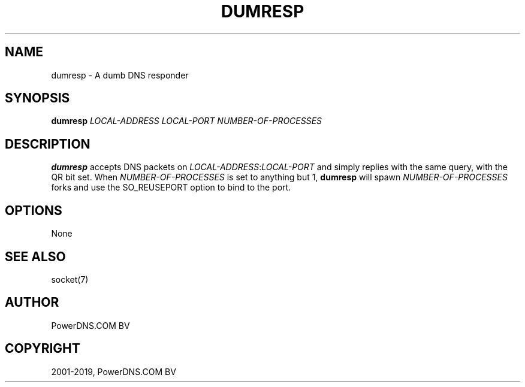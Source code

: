 .\" Man page generated from reStructuredText.
.
.TH "DUMRESP" "1" "Mar 19, 2019" "4.2" "PowerDNS Authoritative Server"
.SH NAME
dumresp \- A dumb DNS responder
.
.nr rst2man-indent-level 0
.
.de1 rstReportMargin
\\$1 \\n[an-margin]
level \\n[rst2man-indent-level]
level margin: \\n[rst2man-indent\\n[rst2man-indent-level]]
-
\\n[rst2man-indent0]
\\n[rst2man-indent1]
\\n[rst2man-indent2]
..
.de1 INDENT
.\" .rstReportMargin pre:
. RS \\$1
. nr rst2man-indent\\n[rst2man-indent-level] \\n[an-margin]
. nr rst2man-indent-level +1
.\" .rstReportMargin post:
..
.de UNINDENT
. RE
.\" indent \\n[an-margin]
.\" old: \\n[rst2man-indent\\n[rst2man-indent-level]]
.nr rst2man-indent-level -1
.\" new: \\n[rst2man-indent\\n[rst2man-indent-level]]
.in \\n[rst2man-indent\\n[rst2man-indent-level]]u
..
.SH SYNOPSIS
.sp
\fBdumresp\fP \fILOCAL\-ADDRESS\fP \fILOCAL\-PORT\fP \fINUMBER\-OF\-PROCESSES\fP
.SH DESCRIPTION
.sp
\fBdumresp\fP accepts DNS packets on \fILOCAL\-ADDRESS\fP:\fILOCAL\-PORT\fP and
simply replies with the same query, with the QR bit set. When
\fINUMBER\-OF\-PROCESSES\fP is set to anything but 1, \fBdumresp\fP will spawn
\fINUMBER\-OF\-PROCESSES\fP forks and use the SO_REUSEPORT option to bind to
the port.
.SH OPTIONS
.sp
None
.SH SEE ALSO
.sp
socket(7)
.SH AUTHOR
PowerDNS.COM BV
.SH COPYRIGHT
2001-2019, PowerDNS.COM BV
.\" Generated by docutils manpage writer.
.
